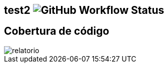 == test2 image:https://img.shields.io/github/workflow/status/jklea/test2/maven[GitHub Workflow Status]
== Cobertura de código
image::https://raw.githubusercontent.com/jklea/test2/main/relatorio.png[]
